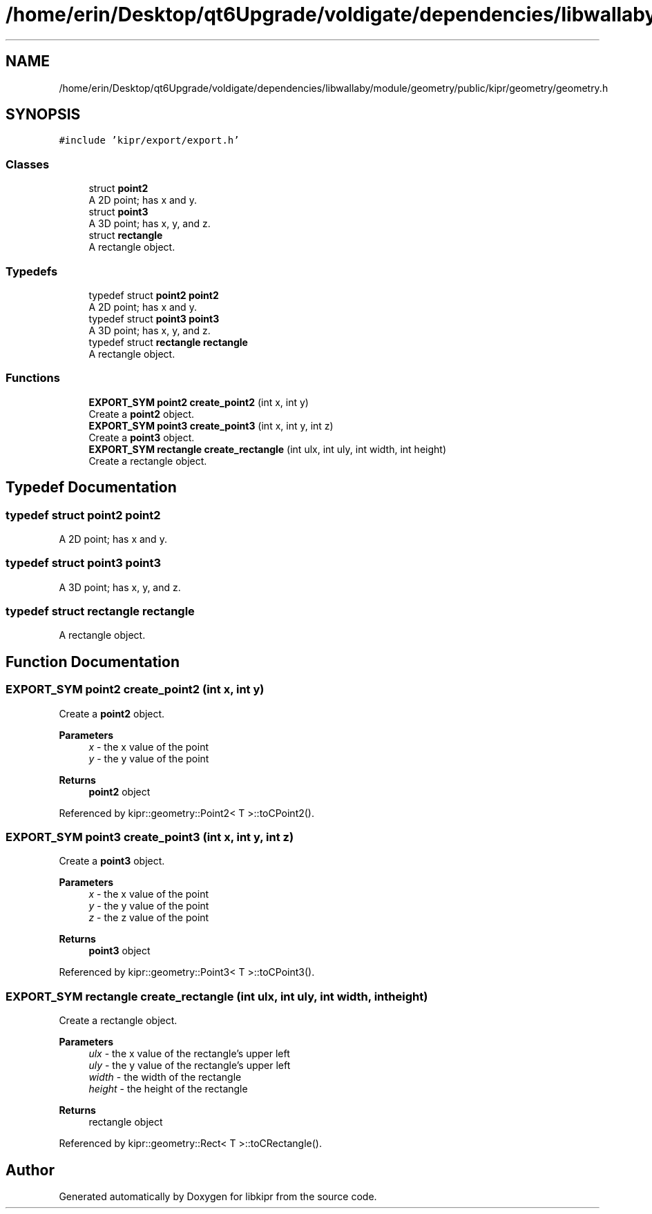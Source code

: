 .TH "/home/erin/Desktop/qt6Upgrade/voldigate/dependencies/libwallaby/module/geometry/public/kipr/geometry/geometry.h" 3 "Wed Sep 4 2024" "Version 1.0.0" "libkipr" \" -*- nroff -*-
.ad l
.nh
.SH NAME
/home/erin/Desktop/qt6Upgrade/voldigate/dependencies/libwallaby/module/geometry/public/kipr/geometry/geometry.h
.SH SYNOPSIS
.br
.PP
\fC#include 'kipr/export/export\&.h'\fP
.br

.SS "Classes"

.in +1c
.ti -1c
.RI "struct \fBpoint2\fP"
.br
.RI "A 2D point; has x and y\&. "
.ti -1c
.RI "struct \fBpoint3\fP"
.br
.RI "A 3D point; has x, y, and z\&. "
.ti -1c
.RI "struct \fBrectangle\fP"
.br
.RI "A rectangle object\&. "
.in -1c
.SS "Typedefs"

.in +1c
.ti -1c
.RI "typedef struct \fBpoint2\fP \fBpoint2\fP"
.br
.RI "A 2D point; has x and y\&. "
.ti -1c
.RI "typedef struct \fBpoint3\fP \fBpoint3\fP"
.br
.RI "A 3D point; has x, y, and z\&. "
.ti -1c
.RI "typedef struct \fBrectangle\fP \fBrectangle\fP"
.br
.RI "A rectangle object\&. "
.in -1c
.SS "Functions"

.in +1c
.ti -1c
.RI "\fBEXPORT_SYM\fP \fBpoint2\fP \fBcreate_point2\fP (int x, int y)"
.br
.RI "Create a \fBpoint2\fP object\&. "
.ti -1c
.RI "\fBEXPORT_SYM\fP \fBpoint3\fP \fBcreate_point3\fP (int x, int y, int z)"
.br
.RI "Create a \fBpoint3\fP object\&. "
.ti -1c
.RI "\fBEXPORT_SYM\fP \fBrectangle\fP \fBcreate_rectangle\fP (int ulx, int uly, int width, int height)"
.br
.RI "Create a rectangle object\&. "
.in -1c
.SH "Typedef Documentation"
.PP 
.SS "typedef struct \fBpoint2\fP \fBpoint2\fP"

.PP
A 2D point; has x and y\&. 
.SS "typedef struct \fBpoint3\fP \fBpoint3\fP"

.PP
A 3D point; has x, y, and z\&. 
.SS "typedef struct \fBrectangle\fP \fBrectangle\fP"

.PP
A rectangle object\&. 
.SH "Function Documentation"
.PP 
.SS "\fBEXPORT_SYM\fP \fBpoint2\fP create_point2 (int x, int y)"

.PP
Create a \fBpoint2\fP object\&. 
.PP
\fBParameters\fP
.RS 4
\fIx\fP - the x value of the point 
.br
\fIy\fP - the y value of the point 
.RE
.PP
\fBReturns\fP
.RS 4
\fBpoint2\fP object 
.RE
.PP

.PP
Referenced by kipr::geometry::Point2< T >::toCPoint2()\&.
.SS "\fBEXPORT_SYM\fP \fBpoint3\fP create_point3 (int x, int y, int z)"

.PP
Create a \fBpoint3\fP object\&. 
.PP
\fBParameters\fP
.RS 4
\fIx\fP - the x value of the point 
.br
\fIy\fP - the y value of the point 
.br
\fIz\fP - the z value of the point 
.RE
.PP
\fBReturns\fP
.RS 4
\fBpoint3\fP object 
.RE
.PP

.PP
Referenced by kipr::geometry::Point3< T >::toCPoint3()\&.
.SS "\fBEXPORT_SYM\fP \fBrectangle\fP create_rectangle (int ulx, int uly, int width, int height)"

.PP
Create a rectangle object\&. 
.PP
\fBParameters\fP
.RS 4
\fIulx\fP - the x value of the rectangle's upper left 
.br
\fIuly\fP - the y value of the rectangle's upper left 
.br
\fIwidth\fP - the width of the rectangle 
.br
\fIheight\fP - the height of the rectangle 
.RE
.PP
\fBReturns\fP
.RS 4
rectangle object 
.RE
.PP

.PP
Referenced by kipr::geometry::Rect< T >::toCRectangle()\&.
.SH "Author"
.PP 
Generated automatically by Doxygen for libkipr from the source code\&.
